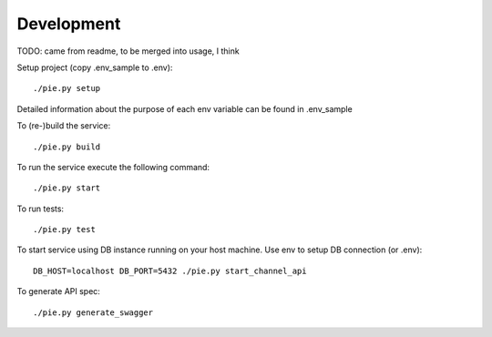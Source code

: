 Development
===========

TODO: came from readme, to be merged into usage, I think


Setup project (copy .env_sample to .env)::

   ./pie.py setup

Detailed information about the purpose of each env variable can be found in .env_sample

To (re-)build the service::

   ./pie.py build

To run the service execute the following command::

   ./pie.py start

To run tests::

   ./pie.py test

To start service using DB instance running on your host machine. Use env to setup DB connection (or .env)::

   DB_HOST=localhost DB_PORT=5432 ./pie.py start_channel_api

To generate API spec::

   ./pie.py generate_swagger
